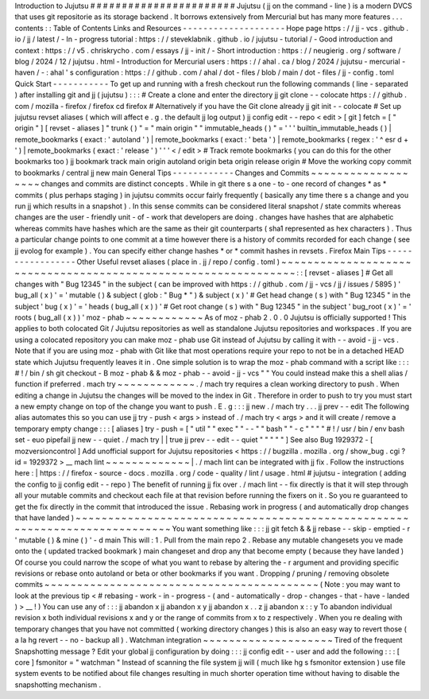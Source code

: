 Introduction
to
Jujutsu
#
#
#
#
#
#
#
#
#
#
#
#
#
#
#
#
#
#
#
#
#
#
#
Jujutsu
(
jj
on
the
command
-
line
)
is
a
modern
DVCS
that
uses
git
repositorie
as
its
storage
backend
.
It
borrows
extensively
from
Mercurial
but
has
many
more
features
.
.
.
contents
:
:
Table
of
Contents
Links
and
Resources
-
-
-
-
-
-
-
-
-
-
-
-
-
-
-
-
-
-
-
-
Hope
page
https
:
/
/
jj
-
vcs
.
github
.
io
/
jj
/
latest
/
-
In
-
progress
tutorial
:
https
:
/
/
steveklabnik
.
github
.
io
/
jujutsu
-
tutorial
/
-
Good
introduction
and
context
:
https
:
/
/
v5
.
chriskrycho
.
com
/
essays
/
jj
-
init
/
-
Short
introduction
:
https
:
/
/
neugierig
.
org
/
software
/
blog
/
2024
/
12
/
jujutsu
.
html
-
Introduction
for
Mercurial
users
:
https
:
/
/
ahal
.
ca
/
blog
/
2024
/
jujutsu
-
mercurial
-
haven
/
-
:
ahal
'
s
configuration
:
https
:
/
/
github
.
com
/
ahal
/
dot
-
files
/
blob
/
main
/
dot
-
files
/
jj
-
config
.
toml
Quick
Start
-
-
-
-
-
-
-
-
-
-
-
To
get
up
and
running
with
a
fresh
checkout
run
the
following
commands
(
line
-
separated
)
after
installing
git
and
jj
(
jujutsu
)
:
:
:
#
Create
a
clone
and
enter
the
directory
jj
git
clone
-
-
colocate
https
:
/
/
github
.
com
/
mozilla
-
firefox
/
firefox
cd
firefox
#
Alternatively
if
you
have
the
Git
clone
already
jj
git
init
-
-
colocate
#
Set
up
jujutsu
revset
aliases
(
which
will
affect
e
.
g
.
the
default
jj
log
output
)
jj
config
edit
-
-
repo
<
edit
>
[
git
]
fetch
=
[
"
origin
"
]
[
revset
-
aliases
]
"
trunk
(
)
"
=
"
main
origin
"
"
immutable_heads
(
)
"
=
'
'
'
builtin_immutable_heads
(
)
|
remote_bookmarks
(
exact
:
'
autoland
'
)
|
remote_bookmarks
(
exact
:
'
beta
'
)
|
remote_bookmarks
(
regex
:
'
^
esr
\
d
+
'
)
|
remote_bookmarks
(
exact
:
'
release
'
)
'
'
'
<
/
edit
>
#
Track
remote
bookmarks
(
you
can
do
this
for
the
other
bookmarks
too
)
jj
bookmark
track
main
origin
autoland
origin
beta
origin
release
origin
#
Move
the
working
copy
commit
to
bookmarks
/
central
jj
new
main
General
Tips
-
-
-
-
-
-
-
-
-
-
-
-
Changes
and
Commits
~
~
~
~
~
~
~
~
~
~
~
~
~
~
~
~
~
~
~
changes
and
commits
are
distinct
concepts
.
While
in
git
there
s
a
one
-
to
-
one
record
of
changes
*
as
*
commits
(
plus
perhaps
staging
)
in
jujutsu
commits
occur
fairly
frequently
(
basically
any
time
there
s
a
change
and
you
run
jj
which
results
in
a
snapshot
)
.
In
this
sense
commits
can
be
considered
literal
snapshot
/
state
commits
whereas
changes
are
the
user
-
friendly
unit
-
of
-
work
that
developers
are
doing
.
changes
have
hashes
that
are
alphabetic
whereas
commits
have
hashes
which
are
the
same
as
their
git
counterparts
(
sha1
represented
as
hex
characters
)
.
Thus
a
particular
change
points
to
one
commit
at
a
time
however
there
is
a
history
of
commits
recorded
for
each
change
(
see
jj
evolog
for
example
)
.
You
can
specify
either
change
hashes
*
or
*
commit
hashes
in
revsets
.
Firefox
Main
Tips
-
-
-
-
-
-
-
-
-
-
-
-
-
-
-
-
-
Other
Useful
revset
aliases
(
place
in
.
jj
/
repo
/
config
.
toml
)
~
~
~
~
~
~
~
~
~
~
~
~
~
~
~
~
~
~
~
~
~
~
~
~
~
~
~
~
~
~
~
~
~
~
~
~
~
~
~
~
~
~
~
~
~
~
~
~
~
~
~
~
~
~
~
~
~
~
~
~
~
~
~
:
:
[
revset
-
aliases
]
#
Get
all
changes
with
"
Bug
12345
"
in
the
subject
(
can
be
improved
with
https
:
/
/
github
.
com
/
jj
-
vcs
/
jj
/
issues
/
5895
)
'
bug_all
(
x
)
'
=
'
mutable
(
)
&
subject
(
glob
:
"
Bug
*
"
)
&
subject
(
x
)
'
#
Get
head
change
(
s
)
with
"
Bug
12345
"
in
the
subject
'
bug
(
x
)
'
=
'
heads
(
bug_all
(
x
)
)
'
#
Get
root
change
(
s
)
with
"
Bug
12345
"
in
the
subject
'
bug_root
(
x
)
'
=
'
roots
(
bug_all
(
x
)
)
'
moz
-
phab
~
~
~
~
~
~
~
~
~
~
~
~
As
of
moz
-
phab
2
.
0
.
0
Jujutsu
is
officially
supported
!
This
applies
to
both
colocated
Git
/
Jujutsu
repositories
as
well
as
standalone
Jujutsu
repositories
and
workspaces
.
If
you
are
using
a
colocated
repository
you
can
make
moz
-
phab
use
Git
instead
of
Jujutsu
by
calling
it
with
-
-
avoid
-
jj
-
vcs
.
Note
that
if
you
are
using
moz
-
phab
with
Git
like
that
most
operations
require
your
repo
to
not
be
in
a
detached
HEAD
state
which
Jujutsu
frequently
leaves
it
in
.
One
simple
solution
is
to
wrap
the
moz
-
phab
command
with
a
script
like
:
:
:
#
!
/
bin
/
sh
git
checkout
-
B
moz
-
phab
&
&
moz
-
phab
-
-
avoid
-
jj
-
vcs
"
"
You
could
instead
make
this
a
shell
alias
/
function
if
preferred
.
mach
try
~
~
~
~
~
~
~
~
~
~
~
~
.
/
mach
try
requires
a
clean
working
directory
to
push
.
When
editing
a
change
in
Jujutsu
the
changes
will
be
moved
to
the
index
in
Git
.
Therefore
in
order
to
push
to
try
you
must
start
a
new
empty
change
on
top
of
the
change
you
want
to
push
.
E
.
g
:
:
:
jj
new
.
/
mach
try
.
.
.
jj
prev
-
-
edit
The
following
alias
automates
this
so
you
can
use
jj
try
-
push
<
args
>
instead
of
.
/
mach
try
<
args
>
and
it
will
create
/
remove
a
temporary
empty
change
:
:
:
[
aliases
]
try
-
push
=
[
"
util
"
"
exec
"
"
-
-
"
"
bash
"
"
-
c
"
"
"
"
#
!
/
usr
/
bin
/
env
bash
set
-
euo
pipefail
jj
new
-
-
quiet
.
/
mach
try
|
|
true
jj
prev
-
-
edit
-
-
quiet
"
"
"
"
"
]
See
also
Bug
1929372
-
[
mozversioncontrol
]
Add
unofficial
support
for
Jujutsu
repositories
<
https
:
/
/
bugzilla
.
mozilla
.
org
/
show_bug
.
cgi
?
id
=
1929372
>
__
mach
lint
~
~
~
~
~
~
~
~
~
~
~
~
~
|
.
/
mach
lint
can
be
integrated
with
jj
fix
.
Follow
the
instructions
here
:
|
https
:
/
/
firefox
-
source
-
docs
.
mozilla
.
org
/
code
-
quality
/
lint
/
usage
.
html
#
jujutsu
-
integration
(
adding
the
config
to
jj
config
edit
-
-
repo
)
The
benefit
of
running
jj
fix
over
.
/
mach
lint
-
-
fix
directly
is
that
it
will
step
through
all
your
mutable
commits
and
checkout
each
file
at
that
revision
before
running
the
fixers
on
it
.
So
you
re
guaranteed
to
get
the
fix
directly
in
the
commit
that
introduced
the
issue
.
Rebasing
work
in
progress
(
and
automatically
drop
changes
that
have
landed
)
~
~
~
~
~
~
~
~
~
~
~
~
~
~
~
~
~
~
~
~
~
~
~
~
~
~
~
~
~
~
~
~
~
~
~
~
~
~
~
~
~
~
~
~
~
~
~
~
~
~
~
~
~
~
~
~
~
~
~
~
~
~
~
~
~
~
~
~
~
~
~
~
~
~
~
You
want
something
like
:
:
:
jj
git
fetch
&
&
jj
rebase
-
-
skip
-
emptied
-
r
'
mutable
(
)
&
mine
(
)
'
-
d
main
This
will
:
1
.
Pull
from
the
main
repo
2
.
Rebase
any
mutable
changesets
you
ve
made
onto
the
(
updated
tracked
bookmark
)
main
changeset
and
drop
any
that
become
empty
(
because
they
have
landed
)
Of
course
you
could
narrow
the
scope
of
what
you
want
to
rebase
by
altering
the
-
r
argument
and
providing
specific
revisions
or
rebase
onto
autoland
or
beta
or
other
bookmarks
if
you
want
.
Dropping
/
pruning
/
removing
obsolete
commits
~
~
~
~
~
~
~
~
~
~
~
~
~
~
~
~
~
~
~
~
~
~
~
~
~
~
~
~
~
~
~
~
~
~
~
~
~
~
~
~
~
~
(
Note
:
you
may
want
to
look
at
the
previous
tip
<
#
rebasing
-
work
-
in
-
progress
-
(
and
-
automatically
-
drop
-
changes
-
that
-
have
-
landed
)
>
__
!
)
You
can
use
any
of
:
:
:
jj
abandon
x
jj
abandon
x
y
jj
abandon
x
.
.
z
jj
abandon
x
:
:
y
To
abandon
individual
revision
x
both
individual
revisions
x
and
y
or
the
range
of
commits
from
x
to
z
respectively
.
When
you
re
dealing
with
temporary
changes
that
you
have
not
committed
(
working
directory
changes
)
this
is
also
an
easy
way
to
revert
those
(
a
la
hg
revert
-
-
no
-
backup
all
)
.
Watchman
integration
~
~
~
~
~
~
~
~
~
~
~
~
~
~
~
~
~
~
~
~
Tired
of
the
frequent
Snapshotting
message
?
Edit
your
global
jj
configuration
by
doing
:
:
:
jj
config
edit
-
-
user
and
add
the
following
:
:
:
[
core
]
fsmonitor
=
"
watchman
"
Instead
of
scanning
the
file
system
jj
will
(
much
like
hg
\
s
fsmonitor
extension
)
use
file
system
events
to
be
notified
about
file
changes
resulting
in
much
shorter
operation
time
without
having
to
disable
the
snapshotting
mechanism
.
